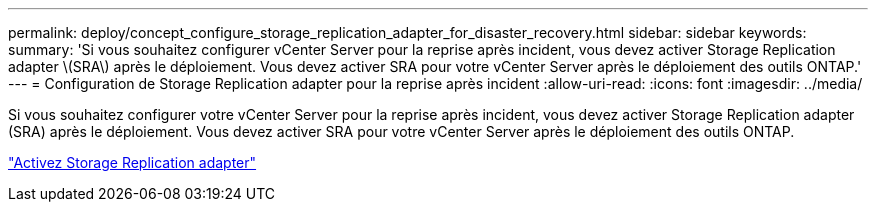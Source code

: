 ---
permalink: deploy/concept_configure_storage_replication_adapter_for_disaster_recovery.html 
sidebar: sidebar 
keywords:  
summary: 'Si vous souhaitez configurer vCenter Server pour la reprise après incident, vous devez activer Storage Replication adapter \(SRA\) après le déploiement. Vous devez activer SRA pour votre vCenter Server après le déploiement des outils ONTAP.' 
---
= Configuration de Storage Replication adapter pour la reprise après incident
:allow-uri-read: 
:icons: font
:imagesdir: ../media/


[role="lead"]
Si vous souhaitez configurer votre vCenter Server pour la reprise après incident, vous devez activer Storage Replication adapter (SRA) après le déploiement. Vous devez activer SRA pour votre vCenter Server après le déploiement des outils ONTAP.

link:../protect/task_enable_storage_replication_adapter.html["Activez Storage Replication adapter"]

